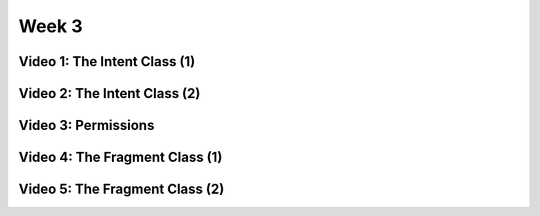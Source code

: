 ==============================================================
Week 3
==============================================================

--------------------------------------------------------------
Video 1: The Intent Class (1)
--------------------------------------------------------------

--------------------------------------------------------------
Video 2: The Intent Class (2)
--------------------------------------------------------------

--------------------------------------------------------------
Video 3: Permissions
--------------------------------------------------------------

--------------------------------------------------------------
Video 4: The Fragment Class (1)
--------------------------------------------------------------

--------------------------------------------------------------
Video 5: The Fragment Class (2)
--------------------------------------------------------------
